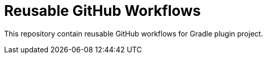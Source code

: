 = Reusable GitHub Workflows

This repository contain reusable GitHub workflows for Gradle plugin project.
